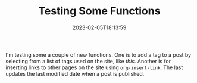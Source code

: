 #+TITLE: Testing Some Functions
#+draft: false
#+tags[]: hugo 
#+date: 2023-02-05T18:13:59
#+lastmod: 2023-02-05T18:15:15
#+mathjax: 

I'm testing some a couple of new functions. One is to add a tag to a post by selecting from a list of tags used on the site, like [[{{< ref */2023-02-04-venn-diagrams-in-latex.org >}}][this]]. Another is for inserting links to other pages on the site using ~org-insert-link~. The last updates the last modified date when a post is published.

